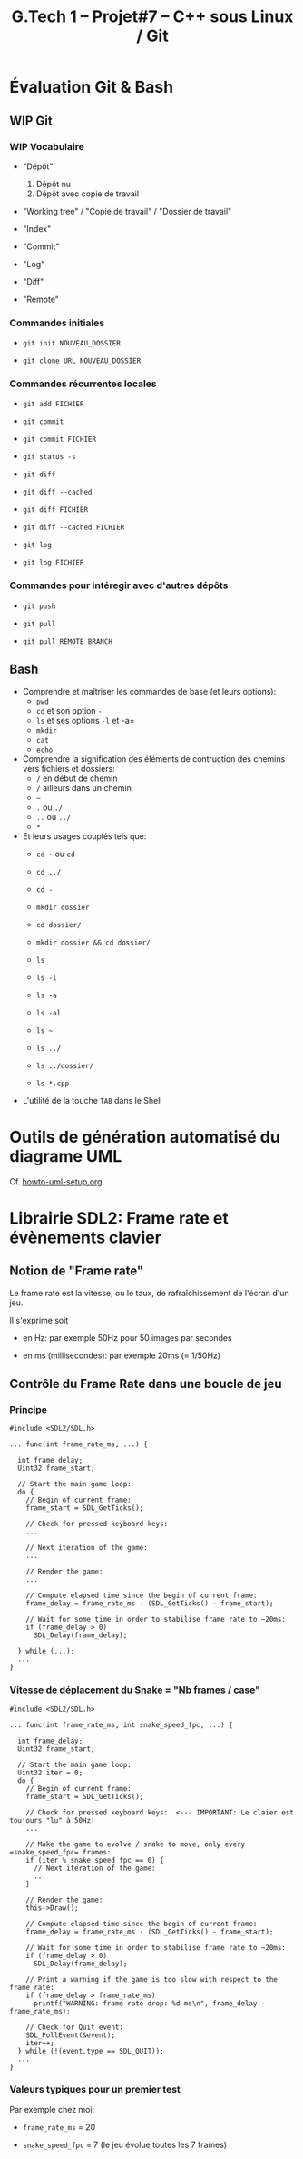 #+title: G.Tech 1 -- Projet#7 -- C++ sous Linux / Git

* Évaluation Git & Bash
** WIP Git
*** WIP Vocabulaire

 - "Dépôt"
   1. Dépôt nu
   2. Dépôt avec copie de travail

 - "Working tree" / "Copie de travail" / "Dossier de travail"

 - "Index"

 - "Commit"

 - "Log"

 - "Diff"

 - "Remote"

*** Commandes initiales

 - =git init NOUVEAU_DOSSIER=

 - =git clone URL NOUVEAU_DOSSIER=

*** Commandes récurrentes locales

 - =git add FICHIER=

 - =git commit=

 - =git commit FICHIER=

 - =git status -s=

 - =git diff=
 - =git diff --cached=

 - =git diff FICHIER=
 - =git diff --cached FICHIER=

 - =git log=
 - =git log FICHIER=

*** Commandes pour intéregir avec d'autres dépôts

 - =git push=
 - =git pull=

 - =git pull REMOTE BRANCH=

** Bash

 - Comprendre et maîtriser les commandes de base (et leurs options):
   - =pwd=
   - =cd= et son option =-=
   - =ls= et ses options =-l= et -a=
   - =mkdir=
   - =cat=
   - =echo=

 - Comprendre la signification des éléments de contruction des chemins vers fichiers et dossiers:
   - =/= en début de chemin
   - =/= ailleurs dans un chemin
   - =~=
   - =.= ou =./=
   - =..= ou =../=
   - =*=

 - Et leurs usages couplés tels que:
   - =cd ~= ou =cd=
   - =cd ../=
   - =cd -=

   - =mkdir dossier=
   - =cd dossier/=
   - =mkdir dossier && cd dossier/=

   - =ls=
   - =ls -l=
   - =ls -a=
   - =ls -al=
   - =ls ~=
   - =ls ../=
   - =ls ../dossier/=
   - =ls *.cpp=

 - L'utilité de la touche =TAB= dans le Shell

* Outils de génération automatisé du diagrame UML
Cf. [[file:howto-uml-setup.org][howto-uml-setup.org]].

* Librairie SDL2: Frame rate et évènements clavier
** Notion de "Frame rate"
Le frame rate est la vitesse, ou le taux, de rafraîchissement de l'écran d'un jeu.

Il s'exprime soit

 - en Hz: par exemple 50Hz pour 50 images par secondes

 - en ms (millisecondes): par exemple 20ms (= 1/50Hz)

** Contrôle du Frame Rate dans une boucle de jeu
*** Principe

#+BEGIN_SRC C++
  #include <SDL2/SDL.h>

  ... func(int frame_rate_ms, ...) {

    int frame_delay;
    Uint32 frame_start;

    // Start the main game loop:
    do {
      // Begin of current frame:
      frame_start = SDL_GetTicks();

      // Check for pressed keyboard keys:
      ...

      // Next iteration of the game:
      ...

      // Render the game:
      ...

      // Compute elapsed time since the begin of current frame:
      frame_delay = frame_rate_ms - (SDL_GetTicks() - frame_start);

      // Wait for some time in order to stabilise frame rate to ~20ms:
      if (frame_delay > 0)
        SDL_Delay(frame_delay);

    } while (...);
    ...
  }
#+END_SRC

*** Vitesse de déplacement du Snake = "Nb frames / case"

#+BEGIN_SRC C++
  #include <SDL2/SDL.h>

  ... func(int frame_rate_ms, int snake_speed_fpc, ...) {

    int frame_delay;
    Uint32 frame_start;

    // Start the main game loop:
    Uint32 iter = 0;
    do {
      // Begin of current frame:
      frame_start = SDL_GetTicks();

      // Check for pressed keyboard keys:  <--- IMPORTANT: Le claier est toujours "lu" à 50Hz!
      ...

      // Make the game to evolve / snake to move, only every =snake_speed_fpc= frames:
      if (iter % snake_speed_fpc == 0) {
        // Next iteration of the game:
        ...
      }

      // Render the game:
      this->Draw();

      // Compute elapsed time since the begin of current frame:
      frame_delay = frame_rate_ms - (SDL_GetTicks() - frame_start);

      // Wait for some time in order to stabilise frame rate to ~20ms:
      if (frame_delay > 0)
        SDL_Delay(frame_delay);

      // Print a warning if the game is too slow with respect to the frame rate:
      if (frame_delay > frame_rate_ms)
        printf("WARNING: frame rate drop: %d ms\n", frame_delay - frame_rate_ms);

      // Check for Quit event:
      SDL_PollEvent(&event);
      iter++;
    } while (!(event.type == SDL_QUIT));
    ...
  }
#+END_SRC

*** Valeurs typiques pour un premier test

Par exemple chez moi:

 - =frame_rate_ms= = 20

 - =snake_speed_fpc= = 7 (le jeu évolue toutes les 7 frames)

* COMMENT settings                                                :ARCHIVE:noexport:
#+startup: overview
** Local variables
# Local Variables:
# fill-column: 105
# End:
